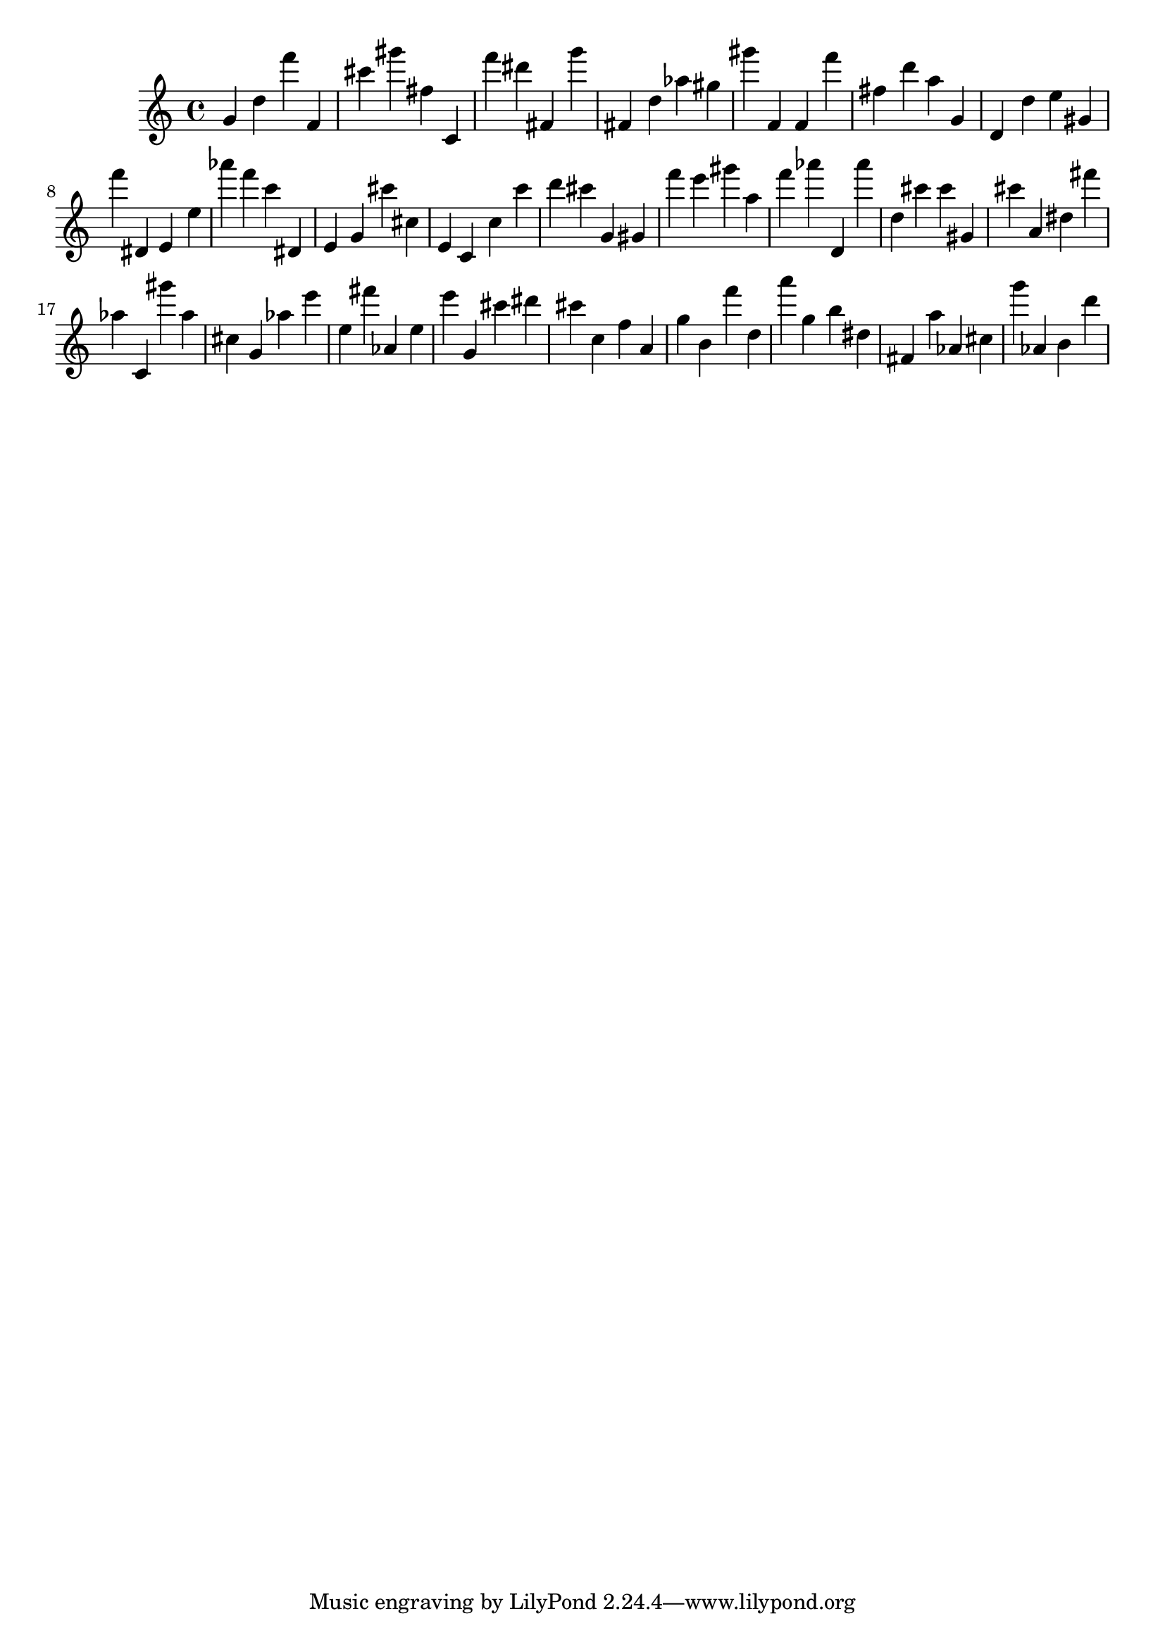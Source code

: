 \version "2.18.2"

\score {

{

\clef treble
g' d'' f''' f' cis''' gis''' fis'' c' f''' dis''' fis' g''' fis' d'' as'' gis'' gis''' f' f' f''' fis'' d''' a'' g' d' d'' e'' gis' f''' dis' e' e'' as''' f''' c''' dis' e' g' cis''' cis'' e' c' c'' c''' d''' cis''' g' gis' f''' e''' gis''' a'' f''' as''' d' as''' d'' cis''' cis''' gis' cis''' a' dis'' fis''' as'' c' gis''' as'' cis'' g' as'' e''' e'' fis''' as' e'' e''' g' cis''' dis''' cis''' c'' f'' a' g'' b' f''' d'' a''' g'' b'' dis'' fis' a'' as' cis'' g''' as' b' d''' 
}

 \midi { }
 \layout { }
}